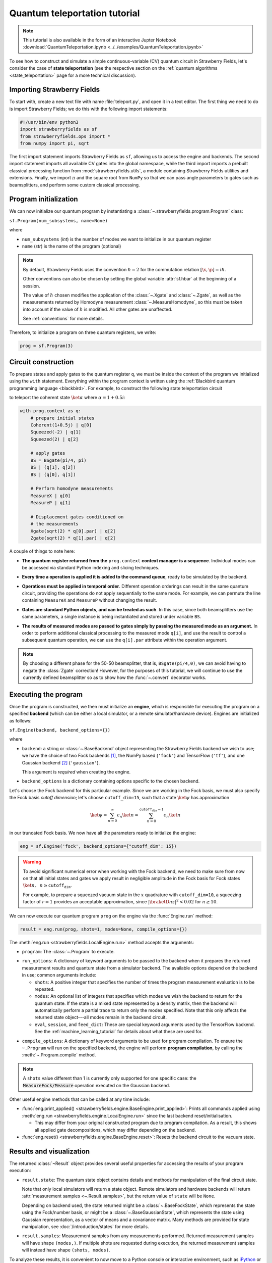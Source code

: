 .. _tutorial:

Quantum teleportation tutorial
##############################

.. note:: This tutorial is also available in the form of an interactive Jupter Notebook :download:`QuantumTeleportation.ipynb <../../examples/QuantumTeleportation.ipynb>`

To see how to construct and simulate a simple continuous-variable (CV) quantum circuit in Strawberry Fields, let's consider the case of **state teleportation** (see the respective section on the :ref:`quantum algorithms <state_teleportation>` page for a more technical discussion).

Importing Strawberry Fields
============================

To start with, create a new text file with name :file:`teleport.py`, and open it in a text editor. The first thing we need to do is import Strawberry Fields; we do this with the following import statements:

.. code-block:: python

    #!/usr/bin/env python3
    import strawberryfields as sf
    from strawberryfields.ops import *
    from numpy import pi, sqrt

The first import statement imports Strawberry Fields as ``sf``, allowing us to access the engine and backends. The second import statement imports all available CV gates into the global namespace, while the third import imports a prebuilt classical processing function from :mod:`strawberryfields.utils`, a module containing Strawberry Fields utilities and extensions. Finally, we import :math:`\pi` and the square root from ``NumPy`` so that we can pass angle parameters to gates such as beamsplitters, and perform some custom classical processing.

.. Finally, the third import imports various utilities we will need for teleportaton, in this case the :func:`~.convert` function.

Program initialization
======================

We can now initialize our quantum program by instantiating
a :class:`~.strawberryfields.program.Program` class:

``sf.Program(num_subsystems, name=None)``

where

* ``num_subsystems`` (*int*) is the number of modes we want to initialize in our quantum register
* ``name`` (*str*) is the name of the program (optional)

.. note::

    By default, Strawberry Fields uses the convention :math:`\hbar=2` for
    the commutation relation :math:`[\x,\p]=i\hbar`.

    Other conventions can also be chosen by setting the global variable
    :attr:`sf.hbar` at the beginning of a session.


    The value of :math:`\hbar` chosen modifies the application of the
    :class:`~.Xgate` and :class:`~.Zgate`, as well as the measurements returned
    by Homodyne measurement :class:`~.MeasureHomodyne`, so this must be taken
    into account if the value of :math:`\hbar` is modified. All other gates
    are unaffected.

    See :ref:`conventions` for more details.

Therefore, to initialize a program on three quantum registers, we write:

.. code-block:: python

    prog = sf.Program(3)


Circuit construction
=====================

To prepare states and apply gates to the quantum register ``q``, we must be inside the context of the program we initialized using the ``with`` statement. Everything within the program context is written using the :ref:`Blackbird quantum programming language <blackbird>`. For example, to construct the following state teleportation circuit

.. raw:: html

    <br>

.. image:: ../_static/teleport.svg
   :width: 60%
   :align: center
   :target: javascript:void(0);

.. raw:: html

    <br>

to teleport the coherent state :math:`\ket{\alpha}` where :math:`\alpha=1+0.5i`:

.. code-block:: python

    with prog.context as q:
        # prepare initial states
        Coherent(1+0.5j) | q[0]
        Squeezed(-2) | q[1]
        Squeezed(2) | q[2]

        # apply gates
        BS = BSgate(pi/4, pi)
        BS | (q[1], q[2])
        BS | (q[0], q[1])

        # Perform homodyne measurements
        MeasureX | q[0]
        MeasureP | q[1]

        # Displacement gates conditioned on
        # the measurements
        Xgate(sqrt(2) * q[0].par) | q[2]
        Zgate(sqrt(2) * q[1].par) | q[2]

A couple of things to note here:

* **The quantum register returned from the** ``prog.context`` **context manager is a sequence**. Individual modes can be accessed via standard Python indexing and slicing techniques.

..
    * **Preparing initial states, measurements, and gate operations all make use of the following syntax:**

..      ``Operation([arg1, arg2, ...]) | reg``

..      where the number of arguments depends on the specific operation, and ``reg`` is either a single mode or a sequence of modes, depending on how many modes the operation acts on. For a full list of operations and gates available, see the :ref:`quantum gates <gates>` documentation.

* **Every time a operation is applied it is added to the command queue**, ready to be simulated by the backend.

..

* **Operations must be applied in temporal order**. Different operation orderings can result in the same quantum circuit, providing the operations do not apply sequentially to the same mode. For example, we can permute the line containing ``MeasureX`` and ``MeasureP`` without changing the result.

..

* **Gates are standard Python objects, and can be treated as such**. In this case, since both beamsplitters use the same parameters, a single instance is being instantiated and stored under variable ``BS``.

..

* **The results of measured modes are passed to gates simply by passing the measured mode as an argument.** In order to perform additional classical processing to the measured mode ``q[i]``, and use the result to control a subsequent quantum operation, we can use the ``q[i].par`` attribute within the operation argument.

.. note:: By choosing a different phase for the 50-50 beamsplitter, that is, ``BSgate(pi/4,0)``, we can avoid having to negate the :class:`Zgate` correction! However, for the purposes of this tutorial, we will continue to use the currently defined beamsplitter so as to show how the :func:`~.convert` decorator works.

Executing the program
=====================

Once the program is constructed, we then must initialize an **engine**, which is responsible for executing
the program on a specified **backend** (which can be either a local simulator, or a
remote simulator/hardware device). Engines are initialized as follows:

``sf.Engine(backend, backend_options={})``

where

* ``backend``: a string or :class:`~.BaseBackend` object representing the Strawberry Fields backend we wish to use; we have the choice of two Fock backends [#]_, the NumPy based (``'fock'``) and TensorFlow (``'tf'``), and one Gaussian backend [#]_ (``'gaussian'``).

  This argument is *required* when creating the engine.

* ``backend_options`` is a dictionary containing options specific to the chosen backend.


Let's choose the Fock backend for this particular example. Since we are working in the Fock basis, we must also specify the Fock basis *cutoff dimension*; let's choose ``cutoff_dim=15``, such that a state :math:`\ket{\psi}` has approximation

.. math::

    \ket{\psi} = \sum_{n=0}^\infty c_n\ket{n} \approx \sum_{n=0}^{\texttt{cutoff_dim}-1} c_n\ket{n}

in our truncated Fock basis. We now have all the parameters ready to initialize the engine:

.. code-block:: python

    eng = sf.Engine('fock', backend_options={"cutoff_dim": 15})

.. warning::

    To avoid significant numerical error when working with the Fock backend, we need to make sure from now on that all initial states and gates we apply result in negligible amplitude in the Fock basis for Fock states :math:`\ket{n}, ~~n\geq \texttt{cutoff_dim}`.

    For example, to prepare a squeezed vacuum state in the :math:`x` quadrature with ``cutoff_dim=10``, a squeezing factor of :math:`r=1` provides an acceptable approximation, since :math:`|\braketD{n}{z}|^2<0.02` for :math:`n\geq 10`.


We can now execute our quantum program ``prog`` on the engine via the :func:`Engine.run` method:

.. code-block:: python3

    result = eng.run(prog, shots=1, modes=None, compile_options={})

The :meth:`eng.run <strawberryfields.LocalEngine.run>` method accepts the arguments:

..

* ``program``: The :class:`~.Program` to execute.

..

* ``run_options``: A dictionary of keyword arguments to be passed to the backend when it prepares the returned measurement results and quantum state from a simulator backend. The available options depend on the backend in use; common arguments include:

  - ``shots``: A positive integer that specifies the number of times the program measurement evaluation is to be repeated.

  - ``modes``: An optional list of integers that specifies which modes we wish the backend to return for the quantum state. If the state is a mixed state represented by a density matrix, then the backend will automatically perform a partial trace to return only the modes specified. Note that this only affects the returned state object---all modes remain in the backend circuit.

  - ``eval``, ``session``, and ``feed_dict``: These are special keyword arguments used by the TensorFlow backend. See the :ref:`machine_learning_tutorial` for details about what these are used for.

..

* ``compile_options``: A dictionary of keyword arguments to be used for program compilation.
  To ensure the ``~.Program`` will run on the specified backend, the engine will perform
  **program compilation**, by calling the :meth:`~.Program.compile` method.

.. note::
   A ``shots`` value different than 1 is currently only supported for one specific case: the :code:`MeasureFock/Measure` operation executed on the Gaussian backend.


Other useful engine methods that can be called at any time include:

* :func:`eng.print_applied() <strawberryfields.engine.BaseEngine.print_applied>`: Prints all commands applied using :meth:`eng.run <strawberryfields.engine.LocalEngine.run>` since the last backend reset/initialisation.

  - This may differ from your original constructed program due to program compilation. As a result, this shows all applied gate decompositions, which may differ depending on the backend.

* :func:`eng.reset() <strawberryfields.engine.BaseEngine.reset>`: Resets the backend circuit to the vacuum state.


Results and visualization
==========================


The returned :class:`~Result` object provides several useful properties
for accessing the results of your program execution:

..

* ``result.state``: The quantum state object contains details and methods
  for manipulation of the final circuit state.

  Note that only local simulators will
  return a state object. Remote simulators and hardware backends will return
  :attr:`measurement samples <~.Result.samples>`, but the return value of ``state`` will be ``None``.

  Depending on backend used, the state returned might be a :class:`~.BaseFockState`, which represents the state using the Fock/number basis, or might be a :class:`~.BaseGaussianState`, which represents the state using Gaussian representation, as a vector of means and a covariance matrix. Many methods are provided for state manipulation, see :doc:`/introduction/states` for more details.

..

* ``result.samples``: Measurement samples from any measurements performed.
  Returned measurement samples will have shape ``(modes,)``. If multiple
  shots are requested during execution, the returned measurement samples
  will instead have shape ``(shots, modes)``.


To analyze these results, it is convenient to now move to a Python console or interactive environment, such as `iPython <https://ipython.org/>`_ or `Jupyter Notebook <http://jupyter.org/>`_. In the following, Python input will be specified with the prompt ``>>>``, and output will follow.

Once the engine has been run, we can extract results of measurements and the quantum state from the circuit. Any measurements performed on a mode are stored attribute :attr:`result.samples <strawberryfields.engine.Result.samples>`:

.. code-block:: pycon

    >>> result.samples
    [[2.9645296452964534, -2.9465294652946525, None]]

If a mode has not been measured, this attribute simply returns ``None``.

In this particular example, we are using the Fock backend, and so the state that was returned by ``result.state`` is in the Fock basis. To double check this, we can inspect it with the ``print`` function:

.. code-block:: python

    >>> print(result.state)
    <FockState: num_modes=3, cutoff=15, pure=False, hbar=2.0>
    >>> state = result.state

In addition to the parameters we have already configured when creating and running the engine, the line ``pure=False``, indicates that this is a mixed state represented as a density matrix, and not a state vector.

To return the density matrix representing the Fock state, we can use the method :meth:`state.dm <.BaseFockState.dm>` [#]_. In this case, the density matrix has dimension

.. code-block:: pycon

    >>> state.dm().shape
    (15, 15, 15, 15, 15, 15)

Here, we use the convention that every pair of consecutive dimensions corresponds to a subsystem; i.e.,

.. math::

    \rho_{\underbrace{ij}_{q[0]}~\underbrace{kl}_{q[1]}~\underbrace{mn}_{q[2]}}

Thus we can calculate the reduced density matrix for mode ``q[2]``, :math:`\rho_2`:

.. code-block:: pycon

    >>> import numpy as np
    >>> rho2 = np.einsum('kkllij->ij', state.dm())
    >>> rho2.shape
    (15, 15)

.. note:: The Fock state also provides the method :meth:`~.BaseFockState.reduced_dm` for extracting the reduced density matrix automatically.

The diagonal values of the reduced density matrix contain the marginal Fock state probabilities :math:`|\braketD{i}{\rho_2}|^2,~~ 0\leq i\leq 14`:

.. code-block:: pycon

    >>> probs = np.real_if_close(np.diagonal(rho2))
    >>> print(probs)
    array([  2.61948280e-01,   3.07005910e-01,   2.44374603e-01,
         1.22884591e-01,   3.79861250e-02,   1.27283154e-02,
         2.40961681e-03,   1.79702250e-04,   1.10907533e-05,
         2.54431653e-05,   3.30439758e-05,   1.38338559e-05,
         4.72489428e-05,   2.11951333e-05,   9.01969688e-06])

We can then use a package such as matplotlib to plot the marginal Fock state probability distributions for the first 6 Fock states, for the teleported mode ``q[2]``:

.. code-block:: pycon

    >>> from matplotlib import pyplot as plt
    >>> plt.bar(range(7), probs[:7])
    >>> plt.xlabel('Fock state')
    >>> plt.ylabel('Marginal probability')
    >>> plt.title('Mode 2')
    >>> plt.show()

.. raw:: html

    <br>

.. image:: ../_static/fock_teleport.svg
    :align: center
    :width: 50%
    :target: javascript:void(0);

.. raw:: html

    <br>

.. _fock_prob_tutorial:

Note that this information can also be extracted automatically via the Fock state method :meth:`~.BaseFockState.all_fock_probs`:

.. code-block:: pycon

    >>> fock_probs = state.all_fock_probs()
    >>> fock_probs.shape
    (15,15,15)
    >>> np.sum(fock_probs, axis=(0,1))
    array([  2.61948280e-01,   3.07005910e-01,   2.44374603e-01,
         1.22884591e-01,   3.79861250e-02,   1.27283154e-02,
         2.40961681e-03,   1.79702250e-04,   1.10907533e-05,
         2.54431653e-05,   3.30439758e-05,   1.38338559e-05,
         4.72489428e-05,   2.11951333e-05,   9.01969688e-06])


Full program
============

:file:`teleport.py`:

.. code-block:: python

    #!/usr/bin/env python3
    import strawberryfields as sf
    from strawberryfields.ops import *
    from numpy import pi, sqrt

    prog = sf.Program(3)

    with prog.context as q:
        # prepare initial states
        Coherent(1+0.5j) | q[0]
        Squeezed(-2) | q[1]
        Squeezed(2) | q[2]

        # apply gates
        BS = BSgate(pi/4, pi)
        BS | (q[1], q[2])
        BS | (q[0], q[1])

        # Perform homodyne measurements
        MeasureX | q[0]
        MeasureP | q[1]

        # Displacement gates conditioned on
        # the measurements
        Xgate(sqrt(2) * q[0].par) | q[2]
        Zgate(sqrt(2) * q[1].par) | q[2]

    eng = sf.Engine('fock', backend_options={'cutoff_dim': 15})
    result = eng.run(prog)


.. rubric:: Footnotes

.. [#] Fock backends are backends which represent the quantum state and operations via the Fock basis. These can represent *all* possible CV states and operations, but also introduce numerical error due to truncation of the Fock space, and consume more memory.
.. [#] The Gaussian backend, due to its ability to represent states and operations as Gaussian objects/transforms in the phase space, consumes less memory and is less computationally intensive then the Fock backends. However, it cannot represent non-Gaussian operations and states (such as the cubic phase gate, and Fock states, amongst others). The only exception is Fock measurements. The Gaussian backend can simulate these, but it does not update the post-measurement quantum state, which would be non-Gaussian.
.. [#] If using the Gaussian backend, state methods and attributes available for extracting the state information include:

    * :meth:`~.BaseGaussianState.means` and :meth:`~.BaseGaussianState.cov` for returning the vector of means and the covariance matrix of the specified modes
    * :meth:`~.BaseState.fock_prob` for returning the probability that the photon counting pattern specified by ``n`` occurs
    * :meth:`~.BaseState.reduced_dm` for returning the reduced density matrix in the fock basis of mode ``n``
